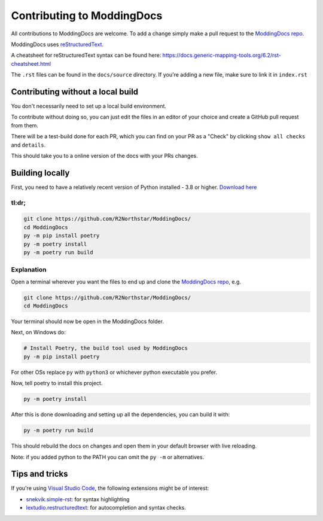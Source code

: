 Contributing to ModdingDocs
===========================

All contributions to ModdingDocs are welcome. To add a change simply make a pull request to the `ModdingDocs repo <https://github.com/R2Northstar/ModdingDocs/>`_.

ModdingDocs uses `reStructuredText <https://en.wikipedia.org/wiki/ReStructuredText>`_.

A cheatsheet for reStructuredText syntax can be found here: https://docs.generic-mapping-tools.org/6.2/rst-cheatsheet.html

The ``.rst`` files can be found in the ``docs/source`` directory. If you're adding a new file, make sure to link it in ``index.rst``

Contributing without a local build
----------------------------------
You don't necessarily need to set up a local build environment.

To contribute without doing so, you can just edit the files in an editor of your choice and create a GitHub pull request from them.

There will be a test-build done for each PR, which you can find on your PR as a "Check" by clicking ``show all checks`` and ``details``.

This should take you to a online version of the docs with your PRs changes. 


Building locally
----------------

First, you need to have a relatively recent version of Python installed - 3.8 or higher. `Download here <https://www.python.org/downloads/>`_

tl:dr;
^^^^^^

.. code:: bash

    git clone https://github.com/R2Northstar/ModdingDocs/
    cd ModdingDocs
    py -m pip install poetry
    py -m poetry install
    py -m poetry run build

Explanation
^^^^^^^^^^^

Open a terminal wherever you want the files to end up and clone the `ModdingDocs repo <https://github.com/R2Northstar/ModdingDocs/>`_, e.g.


.. code:: bash

    git clone https://github.com/R2Northstar/ModdingDocs/
    cd ModdingDocs

Your terminal should now be open in the ModdingDocs folder.

Next, on Windows do:

.. code:: bash

    # Install Poetry, the build tool used by ModdingDocs
    py -m pip install poetry

For other OSs replace ``py`` with ``python3`` or whichever python executable you prefer.

Now, tell poetry to install this project.

.. code:: bash

    py -m poetry install

After this is done downloading and setting up all the dependencies, you can build it with:

.. code:: bash

    py -m poetry run build

This should rebuild the docs on changes and open them in your default browser with live reloading.

Note: if you added python to the PATH you can omit the ``py -m`` or alternatives.

Tips and tricks
---------------

If you're using `Visual Studio Code <https://code.visualstudio.com/>`_, the following extensions might be of interest:


- `snekvik.simple-rst <https://marketplace.visualstudio.com/items?itemName=trond-snekvik.simple-rst>`_: for syntax highlighting
- `lextudio.restructuredtext <https://marketplace.visualstudio.com/items?itemName=lextudio.restructuredtext>`_: for autocompletion and syntax checks.
